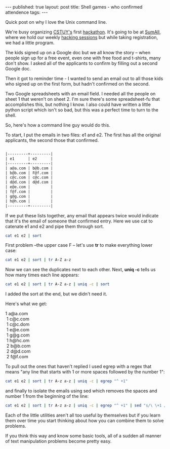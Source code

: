 #+STARTUP: showall indent
#+STARTUP: hidestars
#+OPTIONS: toc:nil
#+begin_html
---
published: true
layout: post
title: Shell games - who confirmed attendence
tags:  
---
#+end_html

#+begin_html
<style>
div.center {text-align:center;}
</style>
#+end_html

Quick post on why I love the Unix command line.

We're busy organizing [[http://cstuy.org][CSTUY's]] first [[http://cstuy.org/programs/defhacks][hackathon]]. It's going to be at
[[http://sumall.com][SumAll]], where we hold our weekly [[http://cstuy.org/programs/hacking_sessions][hacking sessions]] but while taking
registration, we had a little program.

The kids signed up on a Google doc but we all know the story -- when
people sign up for a free event, even one with free food and t-shirts,
many don't show. I asked all of the applicants to confirm by filling
out a second Google doc.

Then it got to reminder time - I wanted to send an email out to all
those kids who signed up on the first form, but hadn't confirmed on
the second. 

Two Google spreadsheets with an email field. I needed all the people
on sheet 1 that weren't on sheet 2. I'm sure there's some
spreadsheet-fu that accomplishes this, but nothing I know. I also
could have written a little python script which isn't so bad, but this
was a perfect time to turn to the shell.

So, here's how a command line guy would do this.

To start, I put the emails in two files: e1 and e2. The first has
all the original applicants, the second those that confirmed.

#+begin_src org

|---------+---------|
| e1      | e2      |
|---------+---------|
| a@a.com | b@b.com |
| b@b.com | F@f.com |
| c@c.com | c@c.com |
| d@d.com | d@d.com |
| e@e.com |         |
| f@f.com |         |
| g@g.com |         |
| h@h.com |         |
|---------+---------|
#+end_src


If we put these lists together, any email that appears twice would
indicate that it's the email of someone that confirmed entry. Here we
use cat to catenate e1 and e2 and pipe them through sort.

#+begin_src bash
cat e1 e2 | sort 
#+end_src

First problem --the upper case F -- let's use **tr** to make
everything lower case:

#+begin_src bash
cat e1 e2 | sort | tr A-Z a-z
#+end_src

Now we can see the duplicates next to each other. Next, **uniq
-c** tells us how many times each line appears:

#+begin_src bash
cat e1 e2 | sort | tr A-Z a-z | uniq -c | sort
#+end_src

I added the sort at the end, but we didn't need it.

Here's what we get:

#+BEGIN_VERSE
     1 a@a.com
      1 c@c.com
      1 c@c.dom
      1 e@e.com
      1 g@g.com
      1 h@hc.om
      2 b@b.com
      2 d@d.com
      2 f@f.com
#+END_VERSE

To pull out the ones that haven't replied I used egrep with a regex
that means "any line that starts with 1 or more spaces followed by the
number 1":

#+begin_src bash
cat e1 e2 | sort | tr A-z a-z | uniq -c | egrep "^ +1"
#+end_src

and finally to isolate the emails using sed which removes the spaces
and number 1 from the beginning of the line:

#+begin_src bash
cat e1 e2 | sort | tr A-z a-z | uniq -c | egrep "^ +1" | sed "s/\ \+1 //g"
#+end_src

Each of the little utilities aren't all too useful by themselves but
if you learn them over time you start thinking about how you can
combine them to solve problems. 

If you think this way and know some basic tools, all of a sudden all
manner of text manipulation problems become pretty easy.




